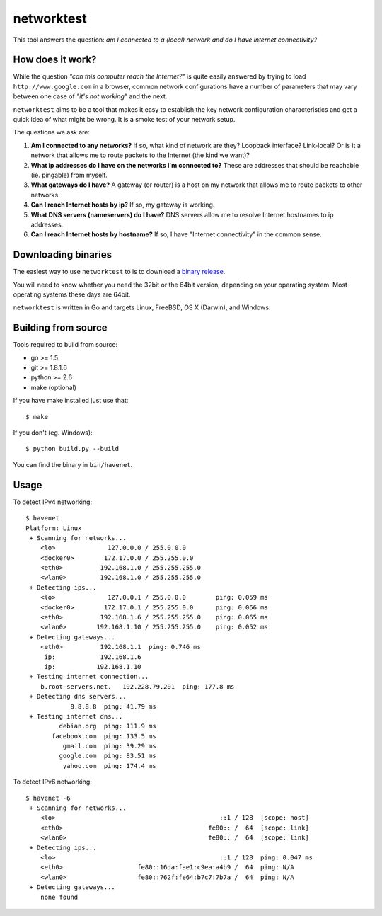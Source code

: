 ===========
networktest
===========

.. image:: https://api.travis-ci.org/numerodix/networktest.png?branch=master
    :target: https://travis-ci.org/numerodix/networktest

.. image:: https://ci.appveyor.com/api/projects/status/ojcojhf1wlc837ug/branch/master?svg=true
    :target: https://ci.appveyor.com/project/numerodix/networktest

This tool answers the question: *am I connected to a (local) network and do I
have internet connectivity?*




How does it work?
=================

While the question *"can this computer reach the Internet?"* is quite easily
answered by trying to load ``http://www.google.com`` in a browser, common
network configurations have a number of parameters that may vary between one
case of *"it's not working"* and the next.

``networktest`` aims to be a tool that makes it easy to establish the key
network configuration characteristics and get a quick idea of what might be
wrong. It is a smoke test of your network setup.

The questions we ask are:

1. **Am I connected to any networks?** If so, what kind of network are they?
   Loopback interface? Link-local? Or is it a network that allows me to route
   packets to the Internet (the kind we want)?

2. **What ip addresses do I have on the networks I'm connected to?** These
   are addresses that should be reachable (ie. pingable) from myself.

3. **What gateways do I have?** A gateway (or router) is a host on my network
   that allows me to route packets to other networks.

4. **Can I reach Internet hosts by ip?** If so, my gateway is working.

5. **What DNS servers (nameservers) do I have?** DNS servers allow me to
   resolve Internet hostnames to ip addresses.

6. **Can I reach Internet hosts by hostname?** If so, I have "Internet
   connectivity" in the common sense.




Downloading binaries
====================

The easiest way to use ``networktest`` to is to download a `binary release
<https://github.com/numerodix/networktest/releases>`_.

You will need to know whether you need the 32bit or the 64bit version,
depending on your operating system. Most operating systems these days are
64bit.

``networktest`` is written in Go and targets Linux, FreeBSD, OS X (Darwin), and
Windows.




Building from source
====================

Tools required to build from source:

* go >= 1.5
* git >= 1.8.1.6
* python >= 2.6
* make (optional)

If you have make installed just use that::
    
    $ make

If you don't (eg. Windows)::
    
    $ python build.py --build

You can find the binary in ``bin/havenet``.



Usage
=====


To detect IPv4 networking::

    $ havenet
    Platform: Linux
     + Scanning for networks...
        <lo>              127.0.0.0 / 255.0.0.0        
        <docker0>        172.17.0.0 / 255.255.0.0      
        <eth0>          192.168.1.0 / 255.255.255.0    
        <wlan0>         192.168.1.0 / 255.255.255.0    
     + Detecting ips...
        <lo>              127.0.0.1 / 255.0.0.0        ping: 0.059 ms
        <docker0>        172.17.0.1 / 255.255.0.0      ping: 0.066 ms
        <eth0>          192.168.1.6 / 255.255.255.0    ping: 0.065 ms
        <wlan0>        192.168.1.10 / 255.255.255.0    ping: 0.052 ms
     + Detecting gateways...
        <eth0>          192.168.1.1  ping: 0.746 ms
         ip:            192.168.1.6
         ip:           192.168.1.10
     + Testing internet connection...
        b.root-servers.net.   192.228.79.201  ping: 177.8 ms
     + Detecting dns servers...
                8.8.8.8  ping: 41.79 ms
     + Testing internet dns...
             debian.org  ping: 111.9 ms
           facebook.com  ping: 133.5 ms
              gmail.com  ping: 39.29 ms
             google.com  ping: 83.51 ms
              yahoo.com  ping: 174.4 ms

To detect IPv6 networking::

    $ havenet -6
     + Scanning for networks...
        <lo>                                            ::1 / 128  [scope: host]
        <eth0>                                       fe80:: /  64  [scope: link]
        <wlan0>                                      fe80:: /  64  [scope: link]
     + Detecting ips...
        <lo>                                            ::1 / 128  ping: 0.047 ms
        <eth0>                    fe80::16da:fae1:c9ea:a4b9 /  64  ping: N/A
        <wlan0>                   fe80::762f:fe64:b7c7:7b7a /  64  ping: N/A
     + Detecting gateways...
        none found
